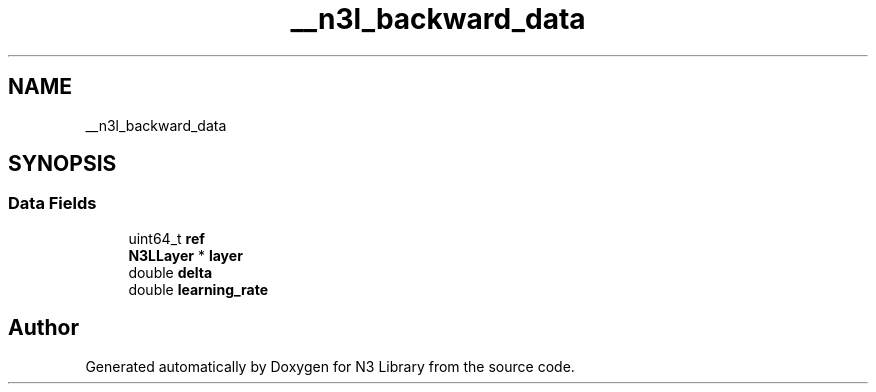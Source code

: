 .TH "__n3l_backward_data" 3 "Wed Aug 29 2018" "N3 Library" \" -*- nroff -*-
.ad l
.nh
.SH NAME
__n3l_backward_data
.SH SYNOPSIS
.br
.PP
.SS "Data Fields"

.in +1c
.ti -1c
.RI "uint64_t \fBref\fP"
.br
.ti -1c
.RI "\fBN3LLayer\fP * \fBlayer\fP"
.br
.ti -1c
.RI "double \fBdelta\fP"
.br
.ti -1c
.RI "double \fBlearning_rate\fP"
.br
.in -1c

.SH "Author"
.PP 
Generated automatically by Doxygen for N3 Library from the source code\&.
